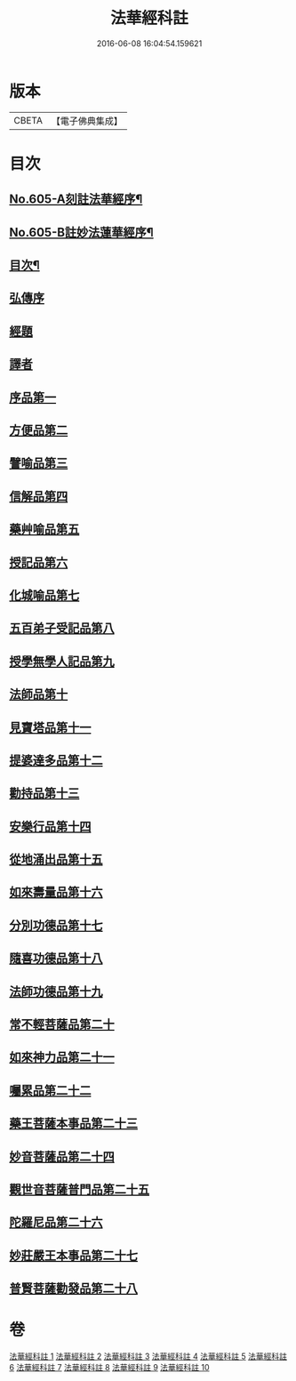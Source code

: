 #+TITLE: 法華經科註 
#+DATE: 2016-06-08 16:04:54.159621

* 版本
 |     CBETA|【電子佛典集成】|

* 目次
** [[file:KR6d0071_001.txt::001-0632a1][No.605-A刻註法華經序¶]]
** [[file:KR6d0071_001.txt::001-0632b9][No.605-B註妙法蓮華經序¶]]
** [[file:KR6d0071_001.txt::001-0633a2][目次¶]]
** [[file:KR6d0071_001.txt::001-0633c5][弘傳序]]
** [[file:KR6d0071_001.txt::001-0638b20][經題]]
** [[file:KR6d0071_001.txt::001-0639a8][譯者]]
** [[file:KR6d0071_001.txt::001-0639b24][序品第一]]
** [[file:KR6d0071_002.txt::002-0666b11][方便品第二]]
** [[file:KR6d0071_003.txt::003-0688b19][譬喻品第三]]
** [[file:KR6d0071_004.txt::004-0713c4][信解品第四]]
** [[file:KR6d0071_005.txt::005-0728c1][藥艸喻品第五]]
** [[file:KR6d0071_005.txt::005-0737a11][授記品第六]]
** [[file:KR6d0071_005.txt::005-0741a15][化城喻品第七]]
** [[file:KR6d0071_006.txt::006-0753a20][五百弟子受記品第八]]
** [[file:KR6d0071_006.txt::006-0758b4][授學無學人記品第九]]
** [[file:KR6d0071_006.txt::006-0760b8][法師品第十]]
** [[file:KR6d0071_006.txt::006-0765b15][見寶塔品第十一]]
** [[file:KR6d0071_007.txt::007-0770c9][提婆達多品第十二]]
** [[file:KR6d0071_007.txt::007-0777a9][勸持品第十三]]
** [[file:KR6d0071_007.txt::007-0779a6][安樂行品第十四]]
** [[file:KR6d0071_007.txt::007-0788a2][從地涌出品第十五]]
** [[file:KR6d0071_008.txt::008-0793b1][如來壽量品第十六]]
** [[file:KR6d0071_008.txt::008-0803a21][分別功德品第十七]]
** [[file:KR6d0071_008.txt::008-0807b2][隨喜功德品第十八]]
** [[file:KR6d0071_008.txt::008-0809b14][法師功德品第十九]]
** [[file:KR6d0071_009.txt::009-0813a4][常不輕菩薩品第二十]]
** [[file:KR6d0071_009.txt::009-0815b23][如來神力品第二十一]]
** [[file:KR6d0071_009.txt::009-0817b24][囑累品第二十二]]
** [[file:KR6d0071_009.txt::009-0818b22][藥王菩薩本事品第二十三]]
** [[file:KR6d0071_009.txt::009-0822b4][妙音菩薩品第二十四]]
** [[file:KR6d0071_010.txt::010-0825a15][觀世音菩薩普門品第二十五]]
** [[file:KR6d0071_010.txt::010-0841c21][陀羅尼品第二十六]]
** [[file:KR6d0071_010.txt::010-0844c16][妙莊嚴王本事品第二十七]]
** [[file:KR6d0071_010.txt::010-0848c14][普賢菩薩勸發品第二十八]]

* 卷
[[file:KR6d0071_001.txt][法華經科註 1]]
[[file:KR6d0071_002.txt][法華經科註 2]]
[[file:KR6d0071_003.txt][法華經科註 3]]
[[file:KR6d0071_004.txt][法華經科註 4]]
[[file:KR6d0071_005.txt][法華經科註 5]]
[[file:KR6d0071_006.txt][法華經科註 6]]
[[file:KR6d0071_007.txt][法華經科註 7]]
[[file:KR6d0071_008.txt][法華經科註 8]]
[[file:KR6d0071_009.txt][法華經科註 9]]
[[file:KR6d0071_010.txt][法華經科註 10]]

